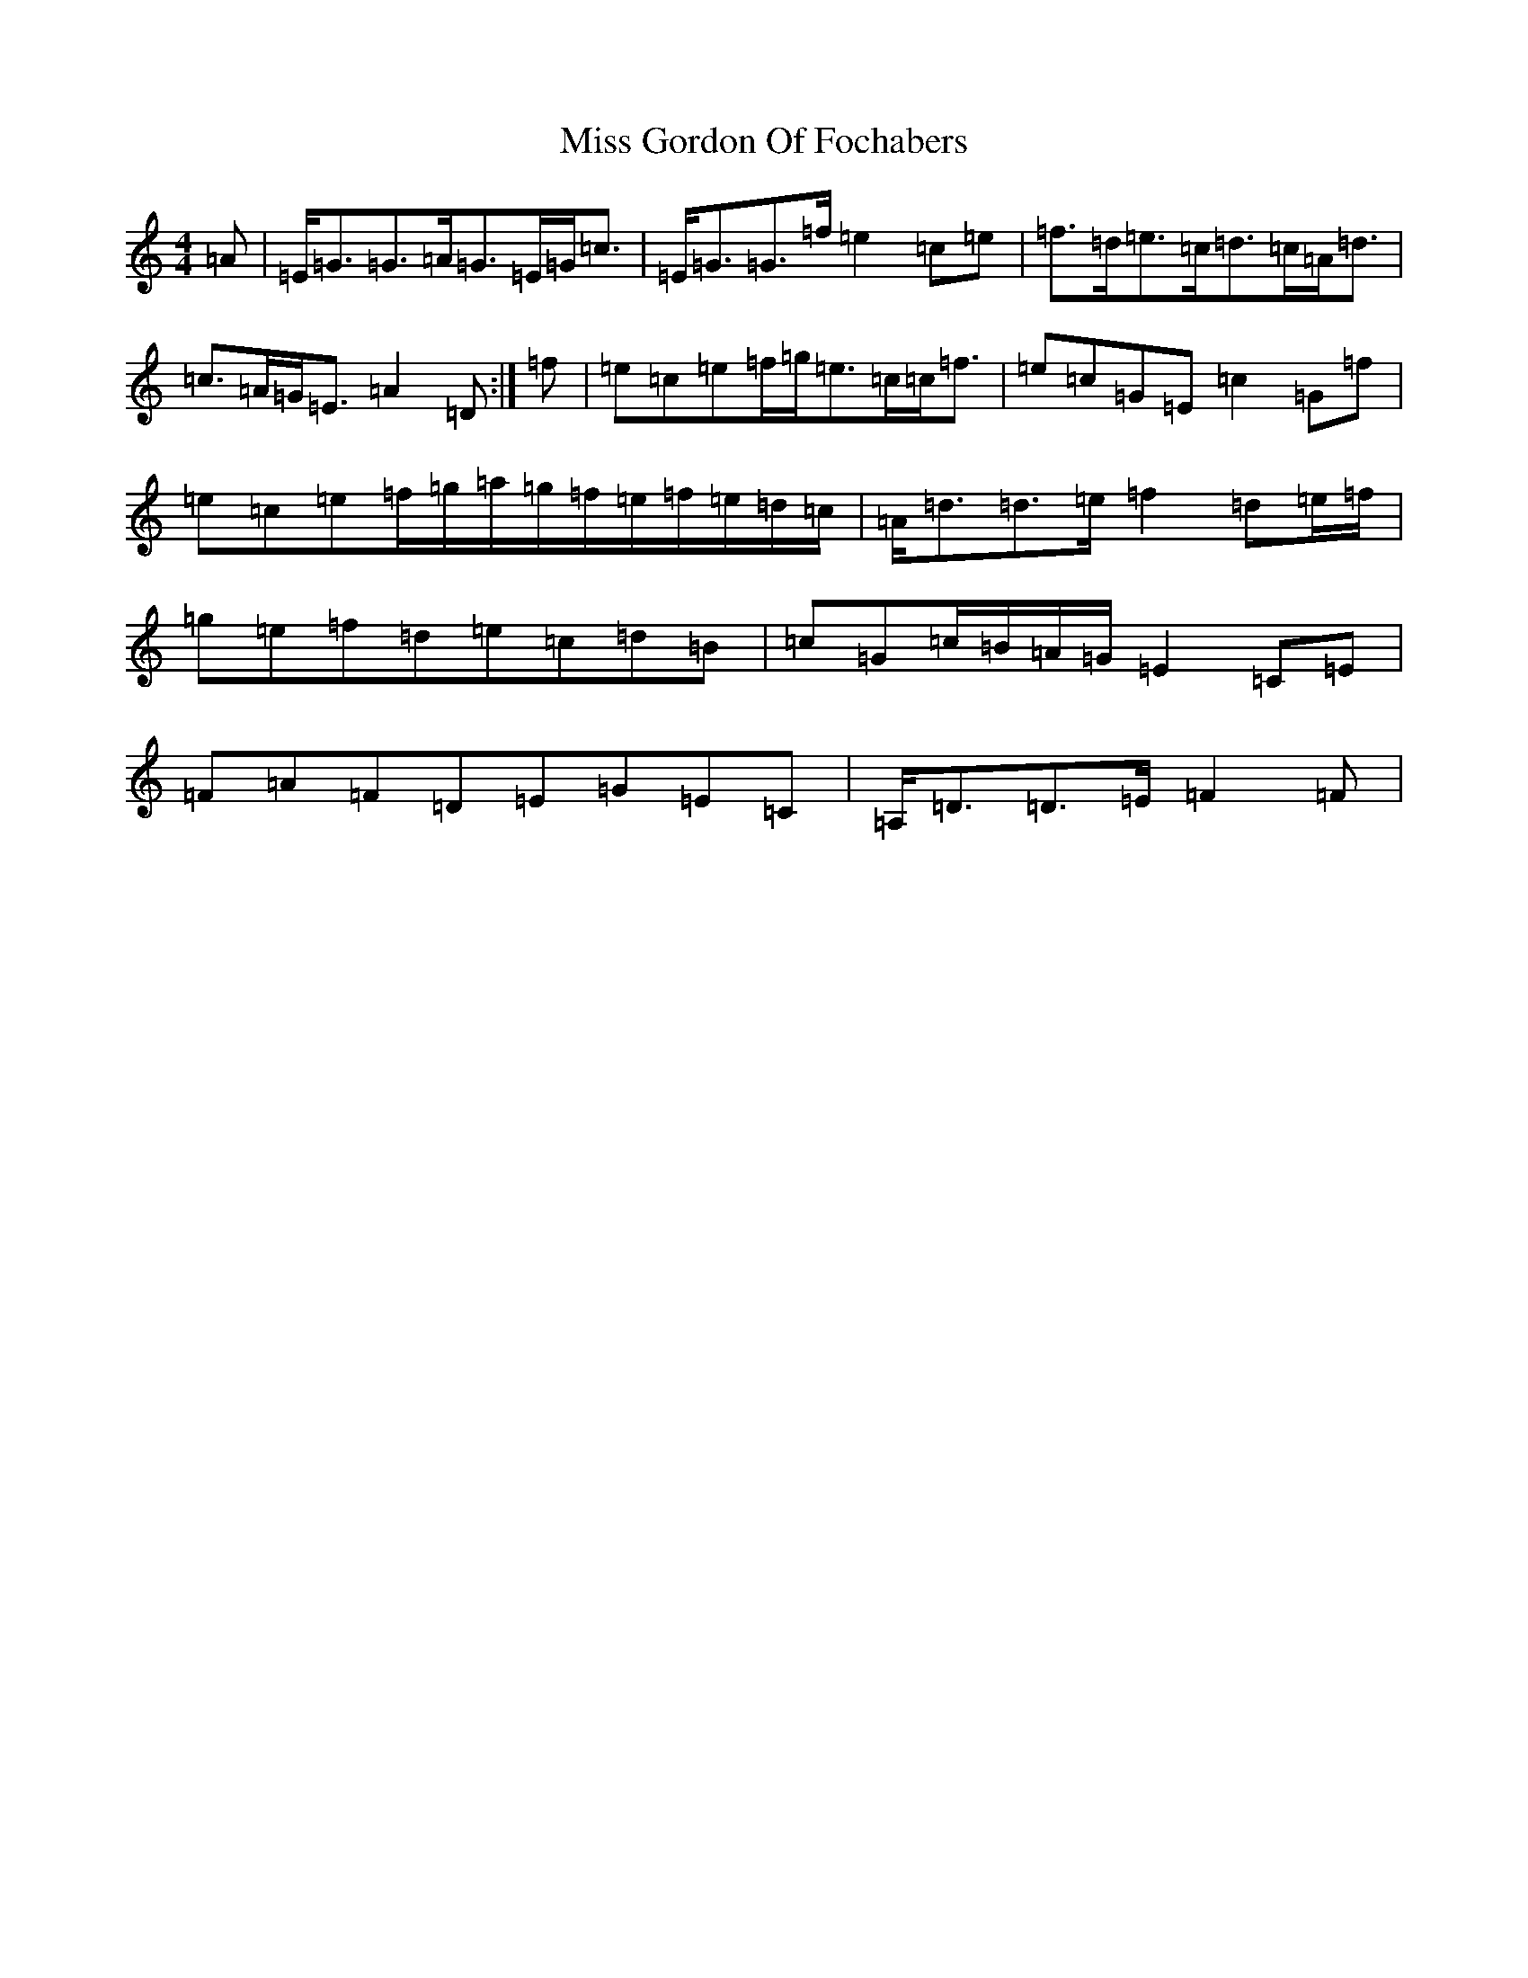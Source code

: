 X: 14317
T: Miss Gordon Of Fochabers
S: https://thesession.org/tunes/12494#setting20881
Z: D Major
R: strathspey
M:4/4
L:1/8
K: C Major
=A|=E<=G=G>=A=G>=E=G<=c|=E<=G=G>=f=e2=c=e|=f>=d=e>=c=d>=c=A<=d|=c>=A=G<=E=A2=D:|=f|=e=c=e=f/2=g/2=e>=c=c<=f|=e=c=G=E=c2=G=f|=e=c=e=f/2=g/2=a/2=g/2=f/2=e/2=f/2=e/2=d/2=c/2|=A<=d=d>=e=f2=d=e/2=f/2|=g=e=f=d=e=c=d=B|=c=G=c/2=B/2=A/2=G/2=E2=C=E|=F=A=F=D=E=G=E=C|=A,<=D=D>=E=F2=F|